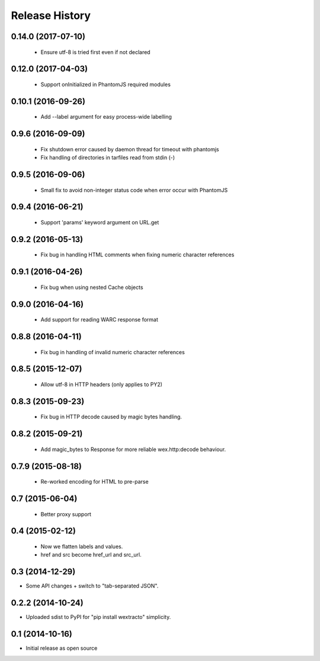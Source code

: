 .. :changelog:

Release History
---------------

0.14.0 (2017-07-10)
+++++++++++++++++++

  * Ensure utf-8 is tried first even if not declared


0.12.0 (2017-04-03)
+++++++++++++++++++

  * Support onInitialized in PhantomJS required modules


0.10.1 (2016-09-26)
+++++++++++++++++++

  * Add --label argument for easy process-wide labelling


0.9.6 (2016-09-09)
++++++++++++++++++

  * Fix shutdown error caused by daemon thread for timeout with phantomjs
  * Fix handling of directories in tarfiles read from stdin (-)


0.9.5 (2016-09-06)
++++++++++++++++++

  * Small fix to avoid non-integer status code when error occur with PhantomJS


0.9.4 (2016-06-21)
++++++++++++++++++

  * Support 'params' keyword argument on URL.get


0.9.2 (2016-05-13)
++++++++++++++++++

  * Fix bug in handling HTML comments when fixing numeric character references


0.9.1 (2016-04-26)
++++++++++++++++++

  * Fix bug when using nested Cache objects


0.9.0 (2016-04-16)
++++++++++++++++++

  * Add support for reading WARC response format


0.8.8 (2016-04-11)
++++++++++++++++++

  * Fix bug in handling of invalid numeric character references


0.8.5 (2015-12-07)
++++++++++++++++++

  * Allow utf-8 in HTTP headers (only applies to PY2)


0.8.3 (2015-09-23)
++++++++++++++++++

  * Fix bug in HTTP decode caused by magic bytes handling.


0.8.2 (2015-09-21)
++++++++++++++++++

  * Add magic_bytes to Response for more reliable wex.http:decode behaviour.


0.7.9 (2015-08-18)
++++++++++++++++++

  * Re-worked encoding for HTML to pre-parse


0.7 (2015-06-04)
++++++++++++++++++

  * Better proxy support

0.4 (2015-02-12)
++++++++++++++++++

  * Now we flatten labels and values.
  * href and src become href_url and src_url.

0.3 (2014-12-29)
++++++++++++++++++

* Some API changes + switch to "tab-separated JSON".

0.2.2 (2014-10-24)
++++++++++++++++++

* Uploaded sdist to PyPI for "pip install wextracto" simplicity.

0.1 (2014-10-16)
++++++++++++++++++

* Initial release as open source
